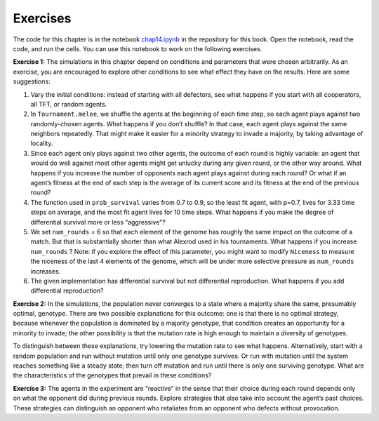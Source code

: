 ..  Copyright (C)  Jan Pearce
    This work is licensed under the Creative Commons Attribution-NonCommercial-ShareAlike 4.0 International License. To view a copy of this license, visit http://creativecommons.org/licenses/by-nc-sa/4.0/.

Exercises
---------
The code for this chapter is in the notebook chap14.ipynb_ in the repository for this book. Open the notebook, read the code, and run the cells. You can use this notebook to work on the following exercises.

**Exercise 1:**  The simulations in this chapter depend on conditions and parameters that were chosen arbitrarily. As an exercise, you are encouraged to explore other conditions to see what effect they have on the results. Here are some suggestions:

1. Vary the initial conditions: instead of starting with all defectors, see what happens if you start with all cooperators, all TFT, or random agents.
2. In ``Tournament.melee``, we shuffle the agents at the beginning of each time step, so each agent plays against two randomly-chosen agents. What happens if you don’t shuffle? In that case, each agent plays against the same neighbors repeatedly. That might make it easier for a minority strategy to invade a majority, by taking advantage of locality.
3. Since each agent only plays against two other agents, the outcome of each round is highly variable: an agent that would do well against most other agents might get unlucky during any given round, or the other way around. What happens if you increase the number of opponents each agent plays against during each round? Or what if an agent’s fitness at the end of each step is the average of its current score and its fitness at the end of the previous round?
4. The function used in ``prob_survival`` varies from 0.7 to 0.9, so the least fit agent, with p=0.7, lives for 3.33 time steps on average, and the most fit agent lives for 10 time steps. What happens if you make the degree of differential survival more or less “aggressive"?
5. We set ``num_rounds`` = 6 so that each element of the genome has roughly the same impact on the outcome of a match. But that is substantially shorter than what Alexrod used in his tournaments. What happens if you increase ``num_rounds`` ? Note: if you explore the effect of this parameter, you might want to modify ``Niceness`` to measure the niceness of the last 4 elements of the genome, which will be under more selective pressure as ``num_rounds`` increases.
6. The given implementation has differential survival but not differential reproduction. What happens if you add differential reproduction?

**Exercise 2:**  In the simulations, the population never converges to a state where a majority share the same, presumably optimal, genotype. There are two possible explanations for this outcome: one is that there is no optimal strategy, because whenever the population is dominated by a majority genotype, that condition creates an opportunity for a minority to invade; the other possibility is that the mutation rate is high enough to maintain a diversity of genotypes.

To distinguish between these explanations, try lowering the mutation rate to see what happens. Alternatively, start with a random population and run without mutation until only one genotype survives. Or run with mutation until the system reaches something like a steady state; then turn off mutation and run until there is only one surviving genotype. What are the characteristics of the genotypes that prevail in these conditions?

**Exercise 3:**  The agents in the experiment are “reactive” in the sense that their choice during each round depends only on what the opponent did during previous rounds. Explore strategies that also take into account the agent’s past choices. These strategies can distinguish an opponent who retaliates from an opponent who defects without provocation.

.. _chap14.ipynb: https://colab.research.google.com/github/pearcej/complex-colab/blob/master/notebooks/chap14.ipynb
